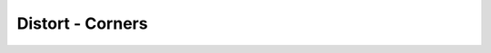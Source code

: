 .. metadata-placeholder

   :authors: - Claus Christensen
             - Yuri Chornoivan
             - Ttguy (https://userbase.kde.org/User:Ttguy)
             - Bushuev (https://userbase.kde.org/User:Bushuev)

   :license: Creative Commons License SA 4.0

.. _corners:

Distort - Corners
=================

.. contents::

.. image:: /images/corners-intro.png
   :align: left
   :alt: corners intro


